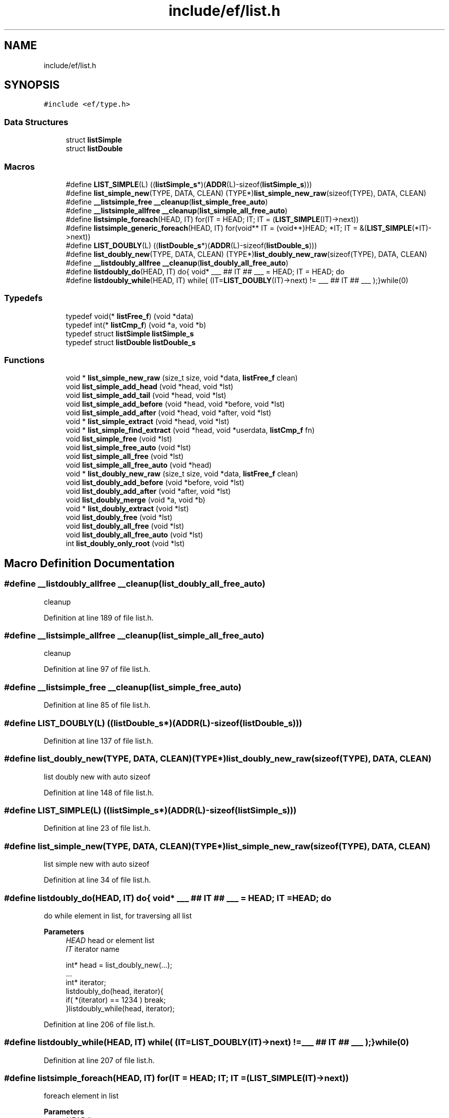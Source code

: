 .TH "include/ef/list.h" 3 "Thu Apr 2 2020" "Version 0.4.5" "Easy Framework" \" -*- nroff -*-
.ad l
.nh
.SH NAME
include/ef/list.h
.SH SYNOPSIS
.br
.PP
\fC#include <ef/type\&.h>\fP
.br

.SS "Data Structures"

.in +1c
.ti -1c
.RI "struct \fBlistSimple\fP"
.br
.ti -1c
.RI "struct \fBlistDouble\fP"
.br
.in -1c
.SS "Macros"

.in +1c
.ti -1c
.RI "#define \fBLIST_SIMPLE\fP(L)   ((\fBlistSimple_s\fP*)(\fBADDR\fP(L)\-sizeof(\fBlistSimple_s\fP)))"
.br
.ti -1c
.RI "#define \fBlist_simple_new\fP(TYPE,  DATA,  CLEAN)   (TYPE*)\fBlist_simple_new_raw\fP(sizeof(TYPE), DATA, CLEAN)"
.br
.ti -1c
.RI "#define \fB__listsimple_free\fP   \fB__cleanup\fP(\fBlist_simple_free_auto\fP)"
.br
.ti -1c
.RI "#define \fB__listsimple_allfree\fP   \fB__cleanup\fP(\fBlist_simple_all_free_auto\fP)"
.br
.ti -1c
.RI "#define \fBlistsimple_foreach\fP(HEAD,  IT)   for(IT = HEAD; IT; IT = (\fBLIST_SIMPLE\fP(IT)\->next))"
.br
.ti -1c
.RI "#define \fBlistsimple_generic_foreach\fP(HEAD,  IT)   for(void** IT = (void**)HEAD; *IT; IT = &(\fBLIST_SIMPLE\fP(*IT)\->next))"
.br
.ti -1c
.RI "#define \fBLIST_DOUBLY\fP(L)   ((\fBlistDouble_s\fP*)(\fBADDR\fP(L)\-sizeof(\fBlistDouble_s\fP)))"
.br
.ti -1c
.RI "#define \fBlist_doubly_new\fP(TYPE,  DATA,  CLEAN)   (TYPE*)\fBlist_doubly_new_raw\fP(sizeof(TYPE), DATA, CLEAN)"
.br
.ti -1c
.RI "#define \fB__listdoubly_allfree\fP   \fB__cleanup\fP(\fBlist_doubly_all_free_auto\fP)"
.br
.ti -1c
.RI "#define \fBlistdoubly_do\fP(HEAD,  IT)   do{ void* ___ ## IT ## ___ = HEAD; IT = HEAD; do"
.br
.ti -1c
.RI "#define \fBlistdoubly_while\fP(HEAD,  IT)   while( (IT=\fBLIST_DOUBLY\fP(IT)\->next) != ___ ## IT ## ___ );}while(0)"
.br
.in -1c
.SS "Typedefs"

.in +1c
.ti -1c
.RI "typedef void(* \fBlistFree_f\fP) (void *data)"
.br
.ti -1c
.RI "typedef int(* \fBlistCmp_f\fP) (void *a, void *b)"
.br
.ti -1c
.RI "typedef struct \fBlistSimple\fP \fBlistSimple_s\fP"
.br
.ti -1c
.RI "typedef struct \fBlistDouble\fP \fBlistDouble_s\fP"
.br
.in -1c
.SS "Functions"

.in +1c
.ti -1c
.RI "void * \fBlist_simple_new_raw\fP (size_t size, void *data, \fBlistFree_f\fP clean)"
.br
.ti -1c
.RI "void \fBlist_simple_add_head\fP (void *head, void *lst)"
.br
.ti -1c
.RI "void \fBlist_simple_add_tail\fP (void *head, void *lst)"
.br
.ti -1c
.RI "void \fBlist_simple_add_before\fP (void *head, void *before, void *lst)"
.br
.ti -1c
.RI "void \fBlist_simple_add_after\fP (void *head, void *after, void *lst)"
.br
.ti -1c
.RI "void * \fBlist_simple_extract\fP (void *head, void *lst)"
.br
.ti -1c
.RI "void * \fBlist_simple_find_extract\fP (void *head, void *userdata, \fBlistCmp_f\fP fn)"
.br
.ti -1c
.RI "void \fBlist_simple_free\fP (void *lst)"
.br
.ti -1c
.RI "void \fBlist_simple_free_auto\fP (void *lst)"
.br
.ti -1c
.RI "void \fBlist_simple_all_free\fP (void *lst)"
.br
.ti -1c
.RI "void \fBlist_simple_all_free_auto\fP (void *head)"
.br
.ti -1c
.RI "void * \fBlist_doubly_new_raw\fP (size_t size, void *data, \fBlistFree_f\fP clean)"
.br
.ti -1c
.RI "void \fBlist_doubly_add_before\fP (void *before, void *lst)"
.br
.ti -1c
.RI "void \fBlist_doubly_add_after\fP (void *after, void *lst)"
.br
.ti -1c
.RI "void \fBlist_doubly_merge\fP (void *a, void *b)"
.br
.ti -1c
.RI "void * \fBlist_doubly_extract\fP (void *lst)"
.br
.ti -1c
.RI "void \fBlist_doubly_free\fP (void *lst)"
.br
.ti -1c
.RI "void \fBlist_doubly_all_free\fP (void *lst)"
.br
.ti -1c
.RI "void \fBlist_doubly_all_free_auto\fP (void *lst)"
.br
.ti -1c
.RI "int \fBlist_doubly_only_root\fP (void *lst)"
.br
.in -1c
.SH "Macro Definition Documentation"
.PP 
.SS "#define __listdoubly_allfree   \fB__cleanup\fP(\fBlist_doubly_all_free_auto\fP)"
cleanup 
.PP
Definition at line 189 of file list\&.h\&.
.SS "#define __listsimple_allfree   \fB__cleanup\fP(\fBlist_simple_all_free_auto\fP)"
cleanup 
.PP
Definition at line 97 of file list\&.h\&.
.SS "#define __listsimple_free   \fB__cleanup\fP(\fBlist_simple_free_auto\fP)"

.PP
Definition at line 85 of file list\&.h\&.
.SS "#define LIST_DOUBLY(L)   ((\fBlistDouble_s\fP*)(\fBADDR\fP(L)\-sizeof(\fBlistDouble_s\fP)))"

.PP
Definition at line 137 of file list\&.h\&.
.SS "#define list_doubly_new(TYPE, DATA, CLEAN)   (TYPE*)\fBlist_doubly_new_raw\fP(sizeof(TYPE), DATA, CLEAN)"
list doubly new with auto sizeof 
.PP
Definition at line 148 of file list\&.h\&.
.SS "#define LIST_SIMPLE(L)   ((\fBlistSimple_s\fP*)(\fBADDR\fP(L)\-sizeof(\fBlistSimple_s\fP)))"

.PP
Definition at line 23 of file list\&.h\&.
.SS "#define list_simple_new(TYPE, DATA, CLEAN)   (TYPE*)\fBlist_simple_new_raw\fP(sizeof(TYPE), DATA, CLEAN)"
list simple new with auto sizeof 
.PP
Definition at line 34 of file list\&.h\&.
.SS "#define listdoubly_do(HEAD, IT)   do{ void* ___ ## IT ## ___ = HEAD; IT = HEAD; do"
do while element in list, for traversing all list 
.PP
\fBParameters\fP
.RS 4
\fIHEAD\fP head or element list 
.br
\fIIT\fP iterator name 
.PP
.nf
int* head = list_doubly_new(\&.\&.\&.);
\&.\&.\&.
int* iterator;
listdoubly_do(head, iterator){
 if( *(iterator) == 1234 ) break;
}listdoubly_while(head, iterator);

.fi
.PP
 
.RE
.PP

.PP
Definition at line 206 of file list\&.h\&.
.SS "#define listdoubly_while(HEAD, IT)   while( (IT=\fBLIST_DOUBLY\fP(IT)\->next) != ___ ## IT ## ___ );}while(0)"

.PP
Definition at line 207 of file list\&.h\&.
.SS "#define listsimple_foreach(HEAD, IT)   for(IT = HEAD; IT; IT = (\fBLIST_SIMPLE\fP(IT)\->next))"
foreach element in list 
.PP
\fBParameters\fP
.RS 4
\fIHEAD\fP list 
.br
\fIIT\fP variable to set a data 
.PP
.nf
int* head = \&.\&.\&.\&.;
int* element;
listsimple_foreach(head, element){
 if( *element == \&.\&.\&. ) \&.\&.\&.;
}

.fi
.PP
 
.RE
.PP

.PP
Definition at line 110 of file list\&.h\&.
.SS "#define listsimple_generic_foreach(HEAD, IT)   for(void** IT = (void**)HEAD; *IT; IT = &(\fBLIST_SIMPLE\fP(*IT)\->next))"
foreach element in list, using void** 
.PP
\fBParameters\fP
.RS 4
\fIHEAD\fP pointer to head or element list 
.br
\fIIT\fP void** iterator name 
.PP
.nf
int* head = list_simple_new(\&.\&.\&.);
*head = 1234;
listsimple_generic_foreach(head, lst){
 if( *(int*)(lst) == 1234 ) break;
}

.fi
.PP
 
.RE
.PP

.PP
Definition at line 123 of file list\&.h\&.
.SH "Typedef Documentation"
.PP 
.SS "typedef int(* listCmp_f) (void *a, void *b)"
callback list compare 
.PP
Definition at line 10 of file list\&.h\&.
.SS "typedef struct \fBlistDouble\fP \fBlistDouble_s\fP"

.SS "typedef void(* listFree_f) (void *data)"
callback clean function 
.PP
Definition at line 7 of file list\&.h\&.
.SS "typedef struct \fBlistSimple\fP \fBlistSimple_s\fP"

.SH "Function Documentation"
.PP 
.SS "void list_doubly_add_after (void * after, void * lst)"
add after element 
.PP
\fBParameters\fP
.RS 4
\fIafter\fP add after this element 
.br
\fIlst\fP list to add 
.RE
.PP

.SS "void list_doubly_add_before (void * before, void * lst)"
add before element 
.PP
\fBParameters\fP
.RS 4
\fIbefore\fP add before this element 
.br
\fIlst\fP list to add 
.RE
.PP

.SS "void list_doubly_all_free (void * lst)"
free all list 
.PP
\fBParameters\fP
.RS 4
\fIlst\fP is list head, call list_simple_free for each element 
.RE
.PP
\fBSee also\fP
.RS 4
\fBlist_simple_free\fP 
.RE
.PP

.SS "void list_doubly_all_free_auto (void * lst)"
cleanup 
.SS "void* list_doubly_extract (void * lst)"
extract element from list 
.PP
\fBParameters\fP
.RS 4
\fIlst\fP list to extract 
.RE
.PP
\fBReturns\fP
.RS 4
same lst pass, but setted next and prev to lst 
.RE
.PP

.SS "void list_doubly_free (void * lst)"
free list 
.PP
\fBParameters\fP
.RS 4
\fIlst\fP list to be free, call callback clean if needed 
.RE
.PP

.SS "void list_doubly_merge (void * a, void * b)"
merge list b after list a 
.PP
\fBParameters\fP
.RS 4
\fIa\fP add list after this element 
.br
\fIb\fP list to merge 
.RE
.PP

.SS "void* list_doubly_new_raw (size_t size, void * data, \fBlistFree_f\fP clean)"
create new list auto refereced 
.PP
\fBParameters\fP
.RS 4
\fIsize\fP size of data 
.br
\fIdata\fP if userdata != NULL is copied to new list element 
.br
\fIclean\fP cleanup function, can pass NULL 
.RE
.PP
\fBReturns\fP
.RS 4
new list or NULL for error 
.RE
.PP

.SS "int list_doubly_only_root (void * lst)"
return 1 if have only root in list 
.SS "void list_simple_add_after (void * head, void * after, void * lst)"
add after element 
.PP
\fBParameters\fP
.RS 4
\fIhead\fP address of pointer to head list 
.br
\fIafter\fP add after this element 
.br
\fIlst\fP list to add 
.RE
.PP

.SS "void list_simple_add_before (void * head, void * before, void * lst)"
add before element 
.PP
\fBParameters\fP
.RS 4
\fIhead\fP address of pointer to head list 
.br
\fIbefore\fP add before this element 
.br
\fIlst\fP list to add 
.RE
.PP

.SS "void list_simple_add_head (void * head, void * lst)"
add to head 
.PP
\fBParameters\fP
.RS 4
\fIhead\fP address of pointer to data head list 
.br
\fIlst\fP data list to add in head 
.RE
.PP

.SS "void list_simple_add_tail (void * head, void * lst)"
add to tail 
.PP
\fBParameters\fP
.RS 4
\fIhead\fP address of pointer to data head list 
.br
\fIlst\fP data list to add to tail 
.RE
.PP

.SS "void list_simple_all_free (void * lst)"
free all list 
.PP
\fBParameters\fP
.RS 4
\fIlst\fP is list head, call list_simple_free for each element 
.RE
.PP
\fBSee also\fP
.RS 4
\fBlist_simple_free\fP 
.RE
.PP

.SS "void list_simple_all_free_auto (void * head)"
cleanup 
.SS "void* list_simple_extract (void * head, void * lst)"
extract element from list 
.PP
\fBParameters\fP
.RS 4
\fIhead\fP address of pointer to head list 
.br
\fIlst\fP list to extract 
.RE
.PP
\fBReturns\fP
.RS 4
an extracted list or null if not find 
.RE
.PP

.SS "void* list_simple_find_extract (void * head, void * userdata, \fBlistCmp_f\fP fn)"
extract element from list when listcmp return 0 
.PP
\fBParameters\fP
.RS 4
\fIhead\fP address of pointer to head list 
.br
\fIuserdata\fP data to compare 
.br
\fIfn\fP callback function for compare data, fn(head, userdata) 
.RE
.PP
\fBReturns\fP
.RS 4
an extracted list or null if not find 
.RE
.PP

.SS "void list_simple_free (void * lst)"
free list 
.PP
\fBParameters\fP
.RS 4
\fIlst\fP list to be free, call callback clean if needed 
.RE
.PP

.SS "void list_simple_free_auto (void * lst)"
cleanup 
.SS "void* list_simple_new_raw (size_t size, void * data, \fBlistFree_f\fP clean)"
create new list 
.PP
\fBParameters\fP
.RS 4
\fIsize\fP size of element 
.br
\fIdata\fP userdata is copied to new list element 
.br
\fIclean\fP cleanup function, can pass NULL 
.RE
.PP
\fBReturns\fP
.RS 4
pointer to data of new list or NULL for error 
.RE
.PP

.SH "Author"
.PP 
Generated automatically by Doxygen for Easy Framework from the source code\&.
